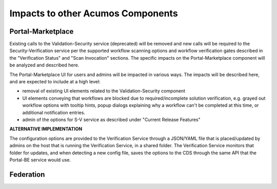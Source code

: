.. ===============LICENSE_START=======================================================
.. Acumos CC-BY-4.0
.. ===================================================================================
.. Copyright (C) 2017-2018 AT&T Intellectual Property & Tech Mahindra. All rights reserved.
.. ===================================================================================
.. This Acumos documentation file is distributed by AT&T and Tech Mahindra
.. under the Creative Commons Attribution 4.0 International License (the "License");
.. you may not use this file except in compliance with the License.
.. You may obtain a copy of the License at
..
.. http://creativecommons.org/licenses/by/4.0
..
.. This file is distributed on an "AS IS" BASIS,
.. WITHOUT WARRANTIES OR CONDITIONS OF ANY KIND, either express or implied.
.. See the License for the specific language governing permissions and
.. limitations under the License.
.. ===============LICENSE_END=========================================================

==================================
Impacts to other Acumos Components
==================================

Portal-Marketplace
==================

Existing calls to the Validation-Security service (deprecated) will be removed
and new calls will be required to the Security-Verification service per the
supported workflow scanning options and workflow verification gates described
in the "Verification Status" and "Scan Invocation" sections. The specific
impacts on the Portal-Marketplace component will be analyzed and described here.

The Portal-Marketplace UI for users and admins will be impacted in various ways.
The impacts will be described here, and are expected to include at a high level:

* removal of existing UI elements related to the Validation-Security component
* UI elements conveying that workflows are blocked due to required/incomplete
  solution verification, e.g. grayed out workflow options with tooltip hints,
  popup dialogs explaining why a workflow can't be completed at this time, or
  additional notification entries.
* admin of the options for S-V service as described under "Current Release
  Features"

**ALTERNATIVE IMPLEMENTATION**

The configuration options are provided to the Verification Service through a
JSON/YAML file that is placed/updated by admins on the host that is running the
Verification Service, in a shared folder. The Verification Service monitors that
folder for updates, and when detecting a new config file, saves the options to
the CDS through the same API that the Portal-BE service would use.

Federation
==========